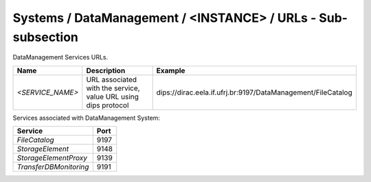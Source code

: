 Systems / DataManagement / <INSTANCE> / URLs - Sub-subsection
===============================================================

DataManagement Services URLs.

+------------------+----------------------------------------+--------------------------------------------------------------+
| **Name**         | **Description**                        | **Example**                                                  |
+------------------+----------------------------------------+--------------------------------------------------------------+
| *<SERVICE_NAME>* | URL associated with the service, value | dips://dirac.eela.if.ufrj.br:9197/DataManagement/FileCatalog |
|                  | URL using dips protocol                |                                                              |
+------------------+----------------------------------------+--------------------------------------------------------------+

Services associated with DataManagement System:

+------------------------+----------+
| **Service**            | **Port** |
+------------------------+----------+
| *FileCatalog*          | 9197     |
+------------------------+----------+
| *StorageElement*       | 9148     |
+------------------------+----------+
| *StorageElementProxy*  | 9139     |
+------------------------+----------+
| *TransferDBMonitoring* | 9191     |
+------------------------+----------+
